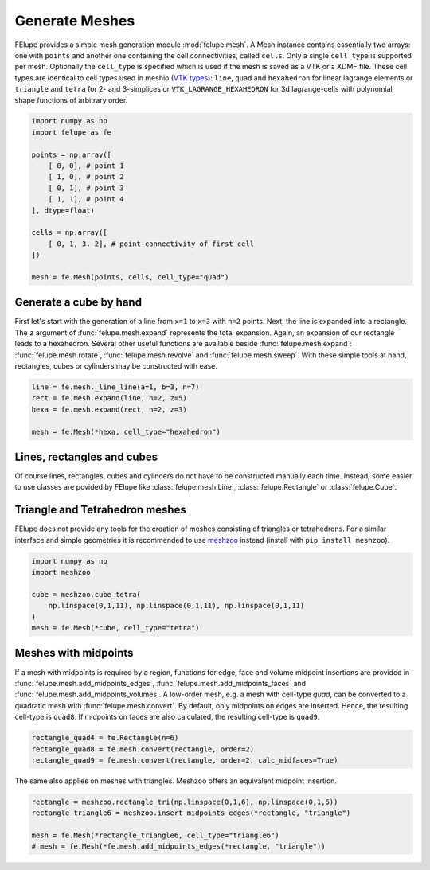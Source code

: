 Generate Meshes
~~~~~~~~~~~~~~~

FElupe provides a simple mesh generation module :mod:`felupe.mesh`. A Mesh instance contains essentially two arrays: one with ``points`` and another one containing the cell connectivities, called ``cells``. Only a single ``cell_type`` is supported per mesh. Optionally the ``cell_type`` is specified which is used if the mesh is saved as a VTK or a XDMF file. These cell types are identical to cell types used in meshio (`VTK types <https://vtk.org/doc/nightly/html/vtkCellType_8h_source.html>`_): ``line``, ``quad`` and ``hexahedron`` for linear lagrange elements or ``triangle`` and  ``tetra`` for 2- and 3-simplices or ``VTK_LAGRANGE_HEXAHEDRON`` for 3d lagrange-cells with polynomial shape functions of arbitrary order.

..  code-block:: python

    import numpy as np
    import felupe as fe

    points = np.array([
        [ 0, 0], # point 1
        [ 1, 0], # point 2
        [ 0, 1], # point 3
        [ 1, 1], # point 4
    ], dtype=float)

    cells = np.array([
        [ 0, 1, 3, 2], # point-connectivity of first cell
    ])

    mesh = fe.Mesh(points, cells, cell_type="quad")

.. image:: images/quad.png
   :width: 400px


Generate a cube by hand
***********************

First let's start with the generation of a line from ``x=1`` to ``x=3`` with ``n=2`` points. Next, the line is expanded into a rectangle. The ``z`` argument of :func:`felupe.mesh.expand` represents the total expansion. Again, an expansion of our rectangle leads to a hexahedron. Several other useful functions are available beside :func:`felupe.mesh.expand`: :func:`felupe.mesh.rotate`, :func:`felupe.mesh.revolve` and :func:`felupe.mesh.sweep`. With these simple tools at hand, rectangles, cubes or cylinders may be constructed with ease.

..  code-block:: python

    line = fe.mesh._line_line(a=1, b=3, n=7)
    rect = fe.mesh.expand(line, n=2, z=5)
    hexa = fe.mesh.expand(rect, n=2, z=3)

    mesh = fe.Mesh(*hexa, cell_type="hexahedron")

.. image:: images/cube.png
   :width: 400px


Lines, rectangles and cubes
***************************

Of course lines, rectangles, cubes and cylinders do not have to be constructed manually each time. Instead, some easier to use classes are povided by FElupe like :class:`felupe.mesh.Line`, :class:`felupe.Rectangle` or :class:`felupe.Cube`.

Triangle and Tetrahedron meshes
*******************************

FElupe does not provide any tools for the creation of meshes consisting of triangles or tetrahedrons. For a similar interface and simple geometries it is recommended to use `meshzoo <https://github.com/nschloe/meshzoo>`_ instead (install with ``pip install meshzoo``).

..  code-block:: python

    import numpy as np
    import meshzoo

    cube = meshzoo.cube_tetra(
        np.linspace(0,1,11), np.linspace(0,1,11), np.linspace(0,1,11)
    )
    mesh = fe.Mesh(*cube, cell_type="tetra")

Meshes with midpoints
*********************

If a mesh with midpoints is required by a region, functions for edge, face and volume midpoint insertions are provided in :func:`felupe.mesh.add_midpoints_edges`, :func:`felupe.mesh.add_midpoints_faces` and :func:`felupe.mesh.add_midpoints_volumes`. A low-order mesh, e.g. a mesh with cell-type `quad`, can be converted to a quadratic mesh with :func:`felupe.mesh.convert`. By default, only midpoints on edges are inserted. Hence, the resulting cell-type is ``quad8``. If midpoints on faces are also calculated, the resulting cell-type is ``quad9``.

..  code-block:: python
    
    rectangle_quad4 = fe.Rectangle(n=6)
    rectangle_quad8 = fe.mesh.convert(rectangle, order=2)
    rectangle_quad9 = fe.mesh.convert(rectangle, order=2, calc_midfaces=True)

The same also applies on meshes with triangles. Meshzoo offers an equivalent midpoint insertion.

..  code-block:: python

    rectangle = meshzoo.rectangle_tri(np.linspace(0,1,6), np.linspace(0,1,6))
    rectangle_triangle6 = meshzoo.insert_midpoints_edges(*rectangle, "triangle")
    
    mesh = fe.Mesh(*rectangle_triangle6, cell_type="triangle6")
    # mesh = fe.Mesh(*fe.mesh.add_midpoints_edges(*rectangle, "triangle"))
